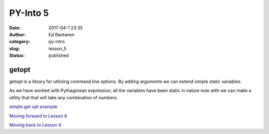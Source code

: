 PY-Into 5
#########
:date: 2017-04-1 23:35
:author: Ed Rantanen
:category: py-intro
:slug: lesson_5
:status: published

.. raw:: html

    <embed>
       <br>
    </embed>




getopt
......

getopt is a library for utilizing command line options. By adding arguments we can extend simple static variables.

As we have worked with Pythagorean expression, all the variables have been static in nature now with we can make a
utility that that will take any combination of numbers.



`simple get opt example <getopt_test.py>`__
















`Moving forward to Lesson 6 <lesson_6.html>`__

`Moving back to Lesson 4 <lesson_4.html>`__





